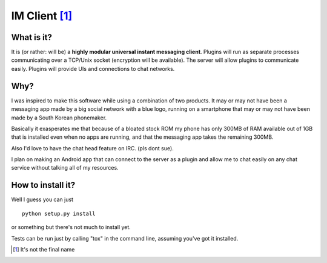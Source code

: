 ==============
IM Client [1]_
==============

.. image:: https://travis-ci.org/irth/im_client_py.svg?branch=master
    :target: https://travis-ci.org/irth/im_client_py

What is it?
-----------
It is (or rather: will be) a **highly modular universal instant messaging client**.
Plugins will run as separate processes communicating over a TCP/Unix socket (encryption will be available).
The server will allow plugins to communicate easily. Plugins will provide UIs and connections to chat networks.

Why?
----
I was inspired to make this software while using a combination of two products.
It may or may not have been a messaging app made by a big social network with a blue logo,
running on a smartphone that may or may not have been made by a South Korean phonemaker.

Basically it exasperates me that because of a bloated stock ROM my phone has only 300MB of RAM available out of 1GB that is installed even when no apps are running, and that the messaging app takes the remaining 300MB.

Also I'd love to have the chat head feature on IRC. (pls dont sue).

I plan on making an Android app that can connect to the server as a plugin and allow me to chat easily on any chat service without talking all of my resources.

How to install it?
------------------
Well I guess you can just
::
    python setup.py install
or something but there's not much to install yet.

Tests can be run just by calling "tox" in the command line, assuming you've got it installed.

.. [1] It's not the final name